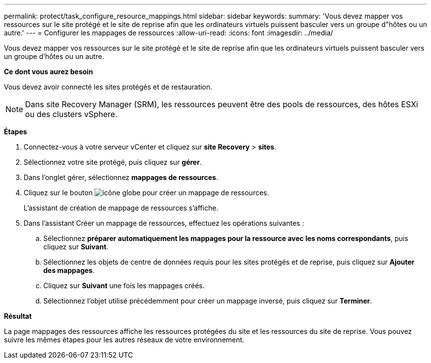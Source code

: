 ---
permalink: protect/task_configure_resource_mappings.html 
sidebar: sidebar 
keywords:  
summary: 'Vous devez mapper vos ressources sur le site protégé et le site de reprise afin que les ordinateurs virtuels puissent basculer vers un groupe d"hôtes ou un autre.' 
---
= Configurer les mappages de ressources
:allow-uri-read: 
:icons: font
:imagesdir: ../media/


[role="lead"]
Vous devez mapper vos ressources sur le site protégé et le site de reprise afin que les ordinateurs virtuels puissent basculer vers un groupe d'hôtes ou un autre.

*Ce dont vous aurez besoin*

Vous devez avoir connecté les sites protégés et de restauration.


NOTE: Dans site Recovery Manager (SRM), les ressources peuvent être des pools de ressources, des hôtes ESXi ou des clusters vSphere.

*Étapes*

. Connectez-vous à votre serveur vCenter et cliquez sur *site Recovery* > *sites*.
. Sélectionnez votre site protégé, puis cliquez sur *gérer*.
. Dans l'onglet gérer, sélectionnez *mappages de ressources*.
. Cliquez sur le bouton image:../media/new_resource_mappings.gif["icône globe"] pour créer un mappage de ressources.
+
L'assistant de création de mappage de ressources s'affiche.

. Dans l'assistant Créer un mappage de ressources, effectuez les opérations suivantes :
+
.. Sélectionnez *préparer automatiquement les mappages pour la ressource avec les noms correspondants*, puis cliquez sur *Suivant*.
.. Sélectionnez les objets de centre de données requis pour les sites protégés et de reprise, puis cliquez sur *Ajouter des mappages*.
.. Cliquez sur *Suivant* une fois les mappages créés.
.. Sélectionnez l'objet utilisé précédemment pour créer un mappage inversé, puis cliquez sur *Terminer*.




*Résultat*

La page mappages des ressources affiche les ressources protégées du site et les ressources du site de reprise. Vous pouvez suivre les mêmes étapes pour les autres réseaux de votre environnement.
